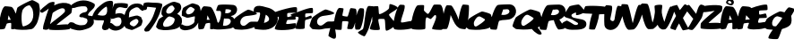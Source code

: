 SplineFontDB: 1.0
FontName: FoekFont
FullName: FoekFont
FamilyName: FoekFont
Weight: Medium
Copyright: Created by Palle Jorgensen with PfaEdit 1.0 (http://pfaedit.sf.net)
Comments: 2004-3-15: Created.
Version: 001.000
ItalicAngle: 0
UnderlinePosition: -100
UnderlineWidth: 50
Ascent: 800
Descent: 200
XUID: [1021 298 12974531 10829609]
FSType: 0
OS2TypoAscent: 0
OS2TypoAOffset: 1
OS2TypoDescent: 0
OS2TypoDOffset: 1
OS2TypoLinegap: 90
OS2WinAscent: 0
OS2WinAOffset: 1
OS2WinDescent: 0
OS2WinDOffset: 1
HheadAscent: 0
HheadAOffset: 1
HheadDescent: 0
HheadDOffset: 1
ScriptLang: 2
 1 latn 1 dflt 
 1 DFLT 1 dflt 
Encoding: CorkEncoding
UnicodeInterp: none
NameList: Adobe Glyph List
DisplaySize: -24
AntiAlias: 1
FitToEm: 1
WinInfo: 0 39 15
BeginChars: 269 40
StartChar: zero
Encoding: 48 48 0
Width: 645
Flags: W
Fore
432.091 562 m 1
 428.736 577 364.899 677.065 348.192 676 c 0
 285.487 672 218.14 636 167.268 563 c 0
 100.869 470 120.575 60 181.278 81 c 1
 548.559 174.539 443.275 512 432.091 562 c 1
148.174 -16 m 0
 127.351 -15 -25.5918 -9 -43.0049 0 c 0
 -52.123 5 -58.0967 232 -62.333 242 c 0
 -71.2783 265 -7.14746 589 13.9072 612 c 0
 48.4316 649 375.584 820 421.937 822 c 0
 452.112 823 605.301 739 612.893 714 c 0
 615.012 709 635.089 579 636.207 574 c 0
 647.867 487 592.553 213 534.623 134 c 0
 478.046 57 468.288 13 376.995 0 c 0
 300.056 -11 222.646 -19 148.174 -16 c 0
EndSplineSet
EndChar
StartChar: one
Encoding: 49 49 1
Width: 325
Flags: W
Fore
279.867 758 m 24
 325.951 773.545 361.395 778 398.573 762 c 1
 386.945 628 365.015 554.422 334.622 422 c 24
 296.732 256.916 294.771 196 220.212 0 c 1
 163.979 -24 125.743 -14 76.2119 0 c 1
 71.4922 98 103.319 158.945 130.057 260 c 24
 164.131 388.782 194.616 460.08 235.892 588 c 17
 179.586 535.333 156.607 524 56.3799 466 c 1
 19.5439 464.109 -6.42773 489.791 -5.04004 526 c 1
 43.8916 588 87.1123 619.942 152.703 672 c 24
 199.762 709.348 224.75 739.408 279.867 758 c 24
EndSplineSet
EndChar
StartChar: two
Encoding: 50 50 2
Width: 520
Flags: W
Fore
-85.6338 -5 m 0
 -97.5752 1 -81.9424 101 -76.4736 115 c 0
 -56.7764 170 335.54 427 360.765 502 c 1
 360.814 501.915 407.108 730.944 17.8877 463 c 1
 9.70898 479 -23.5068 565.564 -8.30566 581 c 1
 57.1416 775.303 561.904 813.831 562.75 604 c 1
 562.458 591 547.064 464 536.301 454 c 0
 476.25 397 160.695 167 125.584 121 c 1
 166.584 121 486.813 162 497.584 121 c 0
 500.292 108 507.364 12 492.482 7 c 0
 399.017 -24 -21.5703 -33 -85.6338 -5 c 0
EndSplineSet
EndChar
StartChar: three
Encoding: 51 51 3
Width: 635
Flags: W
Fore
27.6758 695.3 m 24
 236.482 855.31 461.443 842.561 650.755 724.1 c 24
 669.979 712.07 675.732 693.398 671.021 668.9 c 24
 649.653 557.779 524.119 522 483.662 423 c 8
 457.062 357.905 565.96 402 627.161 352.1 c 9
 625.012 266.924 669.781 212.768 621.651 133.7 c 24
 569.21 47.5508 493.782 26.7266 399.529 -3.09961 c 24
 288.989 -38.0801 217.623 -41.4434 115.432 -15 c 24
 27.4443 7.76758 -52.5908 19.5771 -73.0039 107.3 c 24
 -79.6924 136.04 -65.8867 164.32 -38.4619 184.1 c 24
 -6.33203 207.272 21.2568 198.066 55.8076 191.3 c 24
 96.5605 183.318 107.771 156.355 146.344 143.3 c 24
 207.139 122.724 243.851 108.57 312.266 114.5 c 24
 357.501 118.421 393.709 117.407 427.054 153 c 24
 463.414 191.811 475.566 235.787 458.042 277.7 c 24
 442.342 315.253 400.803 305.943 364.206 324 c 17
 335.7 358.062 286.562 309 236.611 366 c 1
 250.191 426 265.385 422.008 295.895 447 c 24
 348.903 490.424 417.173 461.526 452.59 519 c 24
 476.612 557.983 464.899 593.048 441.104 624 c 24
 425.186 644.707 403.964 644.398 376.336 648 c 24
 317.145 655.717 279.987 642.604 218.097 635.3 c 24
 146.015 626.793 95.3115 581.771 33.0186 606.5 c 24
 17.1348 612.805 10.9805 624.517 9.27832 642 c 24
 7.29785 662.333 9.43262 681.319 27.6758 695.3 c 24
EndSplineSet
EndChar
StartChar: four
Encoding: 52 52 4
Width: 496
Flags: W
Fore
374.176 639 m 1
 329.176 639 151.14 480 125.386 402 c 1
 183.799 393 252.625 375 312.271 390 c 8
 410.797 414.778 399.77 597 374.176 639 c 1
453.74 801 m 24
 499.411 804.464 553.902 803.431 554.335 759 c 16
 555.589 630 531.479 546.846 507.973 411 c 24
 480.221 250.604 491.423 147 420.503 0 c 1
 356.271 -24 300.846 -42.2363 264.503 0 c 24
 206.455 67.46 300.48 153 299.408 249 c 1
 200.053 264 70.958 227.853 -17.1865 291 c 9
 -18.2588 387 l 17
 23.0029 488.297 70.0557 569.749 179.35 657 c 8
 274.996 733.356 340.375 792.402 453.74 801 c 24
EndSplineSet
EndChar
StartChar: five
Encoding: 53 53 5
Width: 408
Flags: W
Fore
97.6377 724 m 1
 223.517 746 377.517 746 462.228 716 c 1
 477.88 680 464.831 606 439.773 600 c 0
 350.775 578.689 259.688 664.096 168.715 594 c 1
 120.252 546 119.788 498 118.503 434 c 1
 206.734 458 282.106 468.418 352.034 420 c 24
 408.755 380.728 426.386 328.582 418.764 254 c 24
 408.165 150.287 375.731 59.3076 277.035 6 c 24
 145.095 -65.2637 19.8418 -42.6748 -69.5596 48 c 24
 -96.0859 74.9043 -75.668 110.22 -79.5742 150 c 25
 -60.4883 160.92 -51.1729 176.622 -30.6367 178 c 24
 56.0479 183.816 67.7607 88.4961 153.142 86 c 24
 191.456 84.8799 224.157 90.1768 251.489 122 c 24
 295.755 173.539 293.416 224.35 279.701 282 c 24
 273.883 306.459 263.942 321.903 240.165 330 c 24
 158.509 357.807 88.0537 284 3.46484 292 c 1
 -18.0762 374 7.81055 432.189 28.0195 522 c 24
 45.9746 601.794 52 658 97.6377 724 c 1
EndSplineSet
EndChar
StartChar: six
Encoding: 54 54 6
Width: 473
Flags: W
Fore
120.813 166 m 24
 113.011 116.446 195.578 91.9287 206.039 86.5996 c 0
 251.284 63.043 304.885 117 343.554 172.486 c 0
 394.016 243.157 331.048 305 284.921 289.043 c 1
 284.921 289.043 132.37 239.387 120.813 166 c 24
-46.5127 215.191 m 24
 -36.2236 359.866 -30.6768 461.936 58.0078 586.143 c 8
 112.531 662.505 170.457 706.016 258.494 721.043 c 24
 373.651 740.699 456.484 715.866 520.652 634.1 c 24
 536.721 613.623 537.725 591.651 527.256 563.8 c 24
 519.663 543.597 508.376 527.812 487.586 522 c 24
 462.989 515.124 452.145 531.844 432.371 542.899 c 24
 390.076 566.547 385.282 609.77 335.403 618.443 c 24
 294.988 625.472 266.48 610.305 225.878 589.943 c 24
 185.334 569.611 159.733 554.146 133.123 517.043 c 24
 110.931 486.101 101.359 464 103.012 428 c 0
 103.756 411.768 95.248 348.194 94.4365 334 c 1
 112.822 338.292 135.266 349.39 153.61 352 c 0
 212.084 360.356 273.604 389.329 330.2 387.043 c 0
 346.024 386.286 436.653 348.658 440.437 334 c 0
 451.896 289.6 473.944 252.643 477.162 245.043 c 0
 483.968 227.572 453.514 126.729 437.517 109.243 c 0
 411.273 81.1289 214.671 -17.4854 179.447 -19 c 0
 156.514 -19.7568 12.1514 23.5576 6.37305 42.5576 c 0
 4.77148 46.3574 -27.1484 87.2432 -27.9922 91.043 c 0
 -35.4424 146.662 -50.1143 164.553 -46.5127 215.191 c 24
EndSplineSet
EndChar
StartChar: seven
Encoding: 55 55 7
Width: 459
Flags: W
Fore
41.0137 738 m 1
 18.0791 693 23.4014 672.935 25.499 633 c 24
 27.4043 596.754 18.5771 562.247 49.1592 546 c 24
 68.9971 535.461 92.0225 543.61 111.804 561 c 24
 135.327 581.68 114.414 621.779 139.499 633 c 1
 225.441 627 380.738 606 380.738 606 c 25
 328.176 473.79 316.932 393.351 245.964 267 c 24
 185.269 158.939 118.928 108 53.4707 9 c 1
 46.8271 -17.2148 47.3438 -39.0801 66.3623 -54 c 24
 97.6768 -78.5654 135.362 -54 177.362 -54 c 1
 238.942 6 255.533 38.3701 297.869 102 c 24
 359.426 194.517 390.454 249.295 437.246 348 c 24
 470.921 419.036 485.961 460.579 509.043 534 c 24
 530.59 602.538 552.615 645 552.253 711 c 1
 478.658 753 394.515 744.964 289.13 750 c 24
 193.984 754.547 118.832 771 41.0137 738 c 1
EndSplineSet
EndChar
StartChar: eight
Encoding: 56 56 8
Width: 645
Flags: W
HStem: -15.5195 94.0898<148.433 180.543> 640.685 103.315<381.418 446.663>
Fore
445.63 566 m 0
 443.029 577.64 394.286 640.835 381.418 640.685 c 0
 322.679 640 280.491 609.645 241.007 552.991 c 0
 189.483 480.832 212.244 438.822 256.231 428.058 c 0
 362.713 402 451.708 538.84 445.63 566 c 0
448.464 266.75 m 24
 455.108 324.068 348.389 340.259 337.017 344.35 c 1
 279.27 374.42 210.866 305.55 161.52 234.74 c 0
 97.1133 144.53 121.659 78.79 180.543 78.5703 c 0
 333.582 78 434.886 149.63 448.464 266.75 c 24
519.533 418 m 1
 544.652 407.486 589.212 379.28 591.423 372 c 0
 593.478 367.149 641.995 306.851 643.08 302 c 0
 654.39 217.61 665.128 186.24 608.937 109.61 c 0
 554.057 34.9199 458.942 12.6104 370.389 0 c 0
 295.757 -10.6699 220.669 -18.4297 148.433 -15.5195 c 0
 128.233 -14.5498 12.835 3.26953 -4.05469 12 c 0
 -12.9004 16.8496 -65.3652 62.2998 -69.4756 72 c 0
 -78.1514 94.3105 -7.66309 259.96 12.7607 282.27 c 0
 24.8555 295.231 73.9707 325.146 133.907 358.169 c 1
 108.862 360.095 104.95 382.933 99.8916 386 c 0
 65.5928 406.795 84.9287 456.24 81.6445 464 c 0
 74.6982 481.854 105.675 573.179 122.006 591.018 c 0
 148.805 619.739 331.017 744 435.017 744 c 0
 458.309 744 592.536 703.4 598.437 684 c 0
 600.071 680.12 625.7 631.88 626.562 628 c 0
 635.605 560.494 631.773 543.292 586.818 482 c 0
 582.167 475.667 524.864 423.432 519.533 418 c 1
EndSplineSet
EndChar
StartChar: nine
Encoding: 57 57 9
Width: 487
Flags: W
HStem: 315 98<145.415 190.695>
Fore
356.885 554.643 m 1
 354.338 566.043 280.037 610.114 269.577 615.443 c 0
 224.331 639 170.731 585.043 132.062 529.557 c 0
 81.6006 458.886 144.568 397.043 190.695 413 c 1
 190.695 413 312.695 413 356.885 554.643 c 1
522.128 486.852 m 24
 511.839 342.177 506.292 240.107 417.608 115.9 c 8
 363.085 39.5381 304.815 3.53809 217.121 -19 c 24
 109.843 -46.5723 21.0566 -54.4541 -46.6484 15.2002 c 24
 -64.7773 33.8516 -63.7207 57.6484 -53.252 85.5 c 24
 -45.6582 105.703 -34.3721 121.488 -13.582 127.3 c 24
 11.0156 134.176 19.3936 113.132 41.6328 106.4 c 24
 79.0322 95.0791 99.0625 82.625 140.213 83.5996 c 24
 182.621 84.6045 209.135 91.7383 249.737 112.1 c 24
 290.282 132.432 319.037 146.229 342.492 185 c 24
 362.882 218.702 343.329 243.087 357.067 279 c 16
 363.297 295.286 359.656 340.806 360.468 355 c 1
 342.082 350.708 352.107 353.61 333.763 351 c 0
 275.289 342.644 202.012 312.714 145.415 315 c 0
 129.592 315.757 12.3389 364.8 -0.897461 371.643 c 0
 -7.82715 375.443 1.6709 449.4 -1.54688 457 c 0
 -8.35156 474.471 22.1016 575.314 38.0986 592.8 c 0
 64.3418 620.914 260.944 719.528 296.169 721.043 c 0
 319.102 721.8 463.464 678.485 469.243 659.485 c 0
 470.845 655.686 502.764 614.8 503.607 611 c 0
 511.059 555.381 525.73 537.49 522.128 486.852 c 24
EndSplineSet
EndChar
StartChar: AE
Encoding: 198 198 10
Width: 776
Flags: W
Fore
193 267 m 1
 322 279 l 1
 217 396 l 1
 193 267 l 1
297 10 m 0
 276 16 262 24 257 34 c 0
 250 49 270 104 294 168 c 1
 293 173 292 177 289 179 c 0
 279 187 162 170 151 162 c 0
 137 151 126 28 112 18 c 0
 101 9 -6 -8 -17 2 c 0
 -77 51 1 603 112 647 c 0
 131 655 286 638 306 631 c 0
 318 626 346 618 361 597 c 1
 519 660 761 720 799 687 c 0
 811 676 817 562 808 549 c 0
 791 524 596 545 580 518 c 0
 573 507 574 430 583 420 c 0
 603 398 747 457 766 441 c 0
 777 432 797 345 790 332 c 0
 776 308 597 325 580 308 c 0
 570 299 543 207 548 195 c 0
 563 158 780 231 798 203 c 0
 806 190 788 80 782 66 c 0
 752 4 416 -24 297 10 c 0
EndSplineSet
EndChar
StartChar: Oslash
Encoding: 216 216 11
Width: 713
Flags: W
Fore
183 -12 m 1
 131 -10 33 -3 18 4 c 0
 8 9 -57 59 -62 69 c 0
 -76 93 1 272 18 295 c 0
 46 332 343 502 390 505 c 0
 405 505 458 494 511 478 c 1
 560 554 607 615 632 618 c 0
 651 619 784 586 793 569 c 0
 805 546 709 397 696 376 c 1
 710 297 725 189 664 117 c 0
 607 50 474 21 438 4 c 1
 426 -25 353 -253 325 -270 c 0
 299 -286 88 -275 67 -254 c 0
 40 -227 108 -117 183 -12 c 1
450 324 m 1
 415 340 350 356 341 359 c 0
 274 387 213 322 180 246 c 0
 145 167 166 81 228 85 c 0
 233 85 262 83 276 84 c 1
 316 136 355 182 366 198 c 0
 377 213 414 263 450 324 c 1
EndSplineSet
EndChar
StartChar: Aring
Encoding: 197 197 12
Width: 476
Flags: W
HStem: 664 49<242.5 293>
VStem: 283 65<726.5 773.5>
Fore
294 828 m 1
 319 819 348 799 348 748 c 0
 348 705 310 664 276 664 c 0
 230 664 130 702 130 744 c 0
 130 776 157 815 196 836 c 0
 212 845 242 838 242 838 c 1
 294 828 l 1
190 776 m 0
 180 765 180 750 188 738 c 0
 205 713 224 713 261 713 c 0
 275 713 283 718 283 735 c 0
 283 755 266 773 244 782 c 0
 225 790 205 791 190 776 c 0
211 258 m 1
 295 258 l 1
 232 384 l 1
 211 258 l 1
-7 -9 m 0
 -71 42 10 570 122 636 c 0
 140 647 296 627 316 620 c 0
 405 588 559 105 526 39 c 0
 510 8 321 -24 307 0 c 0
 298 15 317 154 300 168 c 0
 289 176 198 160 187 152 c 0
 172 142 136 17 122 7 c 0
 111 -2 4 -18 -7 -9 c 0
EndSplineSet
EndChar
StartChar: A
Encoding: 65 65 13
Width: 485
Flags: W
Fore
218 267 m 1
 302 267 l 1
 239 393 l 1
 218 267 l 1
0 0 m 0
 -64 51 17 579 129 645 c 0
 147 656 303 636 323 629 c 0
 412 597 566 114 533 48 c 0
 517 17 328 -15 314 9 c 0
 305 24 324 163 307 177 c 0
 296 185 205 169 194 161 c 0
 179 151 143 26 129 16 c 0
 118 7 11 -9 0 0 c 0
EndSplineSet
EndChar
StartChar: B
Encoding: 66 66 14
Width: 530
Flags: W
Fore
195 103 m 1
 367 73 461 214 389 281 c 0
 350 316 272 295 223 304 c 1
 195 103 l 1
256 454 m 1
 362 435 446 488 413 546 c 1
 340 577 268 562 268 562 c 1
 256 454 l 1
-31 6 m 0
 -63 34 -68 176 -41 187 c 0
 -21 195 40 183 58 184 c 0
 116 187 175 493 123 515 c 0
 111 520 19 514 10 523 c 0
 -4 536 44 660 58 676 c 0
 91 713 445 693 494 684 c 0
 633 659 634 409 413 370 c 1
 593 304 575 56 405 23 c 0
 357 13 6 -26 -31 6 c 0
EndSplineSet
EndChar
StartChar: C
Encoding: 67 67 15
Width: 563
Flags: W
Fore
425 20 m 0
 362 4 276 -13 199 -12 c 0
 178 -12 24 -6 5 4 c 0
 -5 10 -71 74 -75 85 c 0
 -86 109 -10 288 5 311 c 0
 33 351 328 552 377 553 c 0
 414 553 621 471 619 440 c 0
 616 401 365 379 328 375 c 0
 258 369 196 326 167 262 c 0
 138 198 154 121 215 101 c 0
 313 69 365 210 457 214 c 0
 473 215 595 215 611 214 c 0
 721 205 641 75 425 20 c 0
EndSplineSet
EndChar
StartChar: D
Encoding: 68 68 16
Width: 571
Flags: W
Fore
239 180 m 1
 239 180 374 204 382 276 c 1
 392 329 338 387 290 411 c 1
 239 180 l 1
-22 18 m 0
 -38 39 -26 189 -6 195 c 0
 -1 197 38 194 43 195 c 0
 85 201 156 443 123 470 c 0
 110 481 -31 470 -38 486 c 0
 -64 546 -52 711 204 647 c 0
 264 632 323 618 382 599 c 0
 527 551 637 424 624 276 c 0
 607 90 418 -21 220 -15 c 0
 193 -14 -5 -5 -22 18 c 0
EndSplineSet
EndChar
StartChar: E
Encoding: 69 69 17
Width: 535
Flags: W
Fore
-33 12 m 0
 -52 47 112 312 72 348 c 0
 58 361 -126 392 -120 421 c 0
 -118 431 -43 474 -33 479 c 0
 44 519 549 670 581 610 c 0
 588 597 591 491 581 479 c 0
 562 457 336 474 318 450 c 0
 310 440 309 356 318 348 c 0
 339 328 507 406 528 392 c 0
 540 383 554 293 546 282 c 0
 530 260 336 275 318 260 c 0
 307 252 277 169 283 158 c 0
 300 124 536 190 555 165 c 0
 563 154 544 54 537 41 c 0
 499 -25 0 -48 -33 12 c 0
EndSplineSet
EndChar
StartChar: F
Encoding: 70 70 18
Width: 467
Flags: W
Fore
19 23 m 0
 -8 56 129 307 101 340 c 0
 88 356 -128 364 -119 409 c 0
 -116 426 2 459 19 464 c 0
 77 482 473 653 501 588 c 0
 507 576 509 475 501 464 c 0
 487 443 308 460 294 437 c 0
 288 427 287 348 294 340 c 0
 310 323 444 400 460 381 c 0
 464 377 475 332 474 326 c 0
 468 299 310 272 295 260 c 0
 270 240 288 45 267 23 c 0
 245 0 38 -1 19 23 c 0
EndSplineSet
EndChar
StartChar: G
Encoding: 71 71 19
Width: 644
Flags: W
HStem: 22 194<430 463>
Fore
584 216 m 1
 594 226 610 225 618 216 c 1
 679 210 682 147 633 94 c 1
 661 -110 741 -337 560 -252 c 0
 547 -246 463 -201 463 -187 c 0
 463 -164 487 -64 515 30 c 1
 490 24 462 22 430 22 c 0
 354 25 281 -11 204 -10 c 0
 184 -10 29 -5 11 6 c 0
 1 12 -57 76 -62 87 c 0
 -72 112 -4 298 11 321 c 0
 38 362 334 554 382 555 c 0
 418 556 625 481 624 450 c 0
 623 411 371 382 334 377 c 0
 258 369 186 333 156 265 c 0
 127 197 155 119 221 103 c 0
 317 80 370 212 463 216 c 0
 474 217 542 216 584 216 c 1
EndSplineSet
EndChar
StartChar: H
Encoding: 72 72 20
Width: 566
Flags: W
Fore
-5 -3 m 0
 -91 40 15 589 116 602 c 0
 129 604 220 594 229 586 c 0
 249 567 189 403 205 384 c 0
 215 372 327 353 342 360 c 0
 370 372 403 582 431 594 c 0
 445 600 555 584 568 578 c 0
 645 540 557 26 463 5 c 0
 450 2 352 4 342 13 c 0
 322 31 382 196 366 215 c 0
 354 229 221 235 205 223 c 0
 182 205 195 6 173 -11 c 0
 157 -24 13 -12 -5 -3 c 0
EndSplineSet
EndChar
StartChar: I
Encoding: 73 73 21
Width: 213
Flags: W
Fore
-4 -4 m 0
 -53 54 9 522 117 593 c 0
 125.398 598.521 204.888 590.097 214 585 c 0
 273 552 181 42 109 -4 c 0
 98.5762 -10.6592 3.98242 -13.4492 -4 -4 c 0
EndSplineSet
EndChar
StartChar: J
Encoding: 74 74 22
Width: 233
Flags: W
Fore
-32 0 m 0
 23 44 29 641 137 657 c 0
 148 658 233 652 243 648 c 0
 324 620 162 83 128 0 c 0
 119 -23 45 -187 21 -195 c 0
 -10 -206 -169 -115 -165 -89 c 0
 -162 -70 -45 -11 -32 0 c 0
EndSplineSet
EndChar
StartChar: K
Encoding: 75 75 23
Width: 646
Flags: W
Fore
-55 11 m 0
 -66 33 4 197 9 220 c 0
 20 264 -23 614 26 640 c 0
 40 648 157 657 171 648 c 0
 194 633 184 447 203 430 c 0
 231 406 463 545 478 592 c 0
 481 603 486 695 494 705 c 0
 514 730 714 648 720 608 c 0
 726 564 484 448 478 414 c 0
 469 373 675 179 671 140 c 0
 667 93 433 -59 397 -38 c 0
 360 -17 383 263 348 285 c 0
 333 295 201 296 187 285 c 0
 155 259 240 21 219 -6 c 0
 195 -36 -39 -22 -55 11 c 0
EndSplineSet
EndChar
StartChar: L
Encoding: 76 76 24
Width: 494
Flags: W
Fore
-27 9 m 0
 -108 83 44 681 141 692 c 0
 153 694 237 688 248 684 c 0
 329 648 119 234 168 195 c 0
 198 171 496 270 523 222 c 0
 532 206 514 70 505 53 c 0
 475 -6 26 -40 -27 9 c 0
EndSplineSet
EndChar
StartChar: M
Encoding: 77 77 25
Width: 829
Flags: W
Fore
-36 13 m 0
 -107 69 30 642 126 675 c 0
 146 682 291 691 303 675 c 0
 314 662 298 544 303 530 c 0
 309 514 392 435 408 433 c 0
 455 426 549 677 578 691 c 0
 596 700 744 698 763 691 c 0
 866 656 901 33 804 -11 c 0
 773 -25 549 -11 529 13 c 1
 511 37 724 404 610 401 c 0
 590 400 508 289 489 288 c 0
 476 287 397 336 384 336 c 0
 323 334 355 37 336 13 c 0
 308 -20 1 -16 -36 13 c 0
EndSplineSet
EndChar
StartChar: N
Encoding: 78 78 26
Width: 705
Flags: W
Fore
-37 21 m 0
 -37 107 42 666 123 678 c 0
 135 680 226 672 238 669 c 0
 287 654 442 315 442 261 c 0
 442 317 515 683 567 696 c 0
 581 699 726 690 729 675 c 0
 747 588 711 57 629 3 c 0
 620 -2 541 11 531 12 c 0
 419 26 349 129 300 234 c 0
 292 252 230 386 220 403 c 1
 220 355 156 31 114 12 c 0
 91 2 -37 3 -37 21 c 0
EndSplineSet
EndChar
StartChar: O
Encoding: 79 79 27
Width: 645
Flags: W
Fore
480 275 m 0
 474 290 366 348 351 355 c 0
 286 386 228 315 190 242 c 0
 140 149 181 60 238 81 c 0
 278 96 494 240 480 275 c 0
222 -16 m 0
 201 -15 47 -9 28 0 c 0
 18 5 -47 55 -53 65 c 0
 -66 88 11 268 28 291 c 0
 56 328 353 499 399 501 c 0
 429 502 629 445 641 420 c 0
 644 415 656 377 658 372 c 0
 685 285 718 192 674 113 c 0
 631 36 537 13 448 0 c 0
 373 -11 297 -19 222 -16 c 0
EndSplineSet
EndChar
StartChar: P
Encoding: 80 80 28
Width: 647
Flags: W
Fore
285 409 m 1
 441 381 553 471 498 542 c 0
 461 590 393 550 338 560 c 1
 285 409 l 1
-8 0 m 0
 -86 35 71 634 187 684 c 0
 220 698 489 703 524 702 c 0
 712 694 775 415 569 302 c 0
 466 246 340 280 231 240 c 0
 199 228 178 7 151 -8 c 0
 136 -17 8 -7 -8 0 c 0
EndSplineSet
EndChar
StartChar: Q
Encoding: 81 81 29
Width: 743
Flags: W
Fore
536 312 m 0
 529 329 410 393 394 401 c 0
 322 435 259 357 216 276 c 0
 162 173 207 76 270 99 c 0
 313 115 551 274 536 312 c 0
650 49 m 1
 711 -22 772 -112 758 -132 c 0
 713 -196 565 -90 485 8 c 1
 408 -3 330 -10 252 -8 c 0
 229 -7 59 0 39 10 c 0
 28 15 -44 71 -50 81 c 0
 -65 107 20 305 39 330 c 0
 70 371 396 559 447 561 c 0
 480 562 699 500 714 472 c 0
 716 467 729 424 731 418 c 0
 761 323 797 221 749 134 c 0
 727 94 691 67 650 49 c 1
EndSplineSet
EndChar
StartChar: R
Encoding: 82 82 30
Width: 633
Flags: W
Fore
269 403 m 1
 425 375 537 465 482 536 c 0
 446 583 378 544 323 554 c 1
 269 403 l 1
504 274 m 1
 563 180 670 45 642 21 c 0
 629 9 500 -10 482 -6 c 0
 444 4 372 163 350 257 c 1
 304 254 259 250 216 234 c 0
 184 222 163 0 136 -15 c 0
 121 -23 -7 -13 -24 -6 c 0
 -102 29 55 628 172 678 c 0
 205 692 473 697 509 696 c 0
 697 688 759 409 553 296 c 1
 504 274 l 1
EndSplineSet
EndChar
StartChar: S
Encoding: 83 83 31
Width: 605
Flags: W
Fore
-12 196 m 0
 -2 202 74 243 85 244 c 0
 107 247 245 160 263 147 c 0
 353 86 431 145 392 180 c 0
 377 193 248 267 231 277 c 1
 138 325 -25 321 21 422 c 0
 33 448 143 631 166 648 c 0
 190 664 397 706 424 696 c 0
 454 686 591 531 586 503 c 0
 576 448 353 375 344 406 c 1
 341 412 348 464 344 470 c 0
 334 483 244 432 231 422 c 0
 198 398 223 343 279 325 c 0
 426 279 634 302 634 147 c 0
 634 -15 418 -14 231 -14 c 0
 7 -14 -110 137 -12 196 c 0
EndSplineSet
EndChar
StartChar: T
Encoding: 84 84 32
Width: 559
Flags: W
Fore
197 436 m 1
 72 449 -58 433 -58 472 c 0
 -58 493 -12 644 9 649 c 0
 92 673 557 661 607 616 c 0
 620 604 589 471 582 455 c 0
 564 418 480 429 389 421 c 1
 377 271 299 58 270 0 c 0
 262 -15 110 -9 110 8 c 0
 110 103 141 286 197 436 c 1
EndSplineSet
EndChar
StartChar: U
Encoding: 85 85 33
Width: 496
Flags: W
Fore
-11 103 m 0
 -24 178 -30 664 36 678 c 0
 52 682 173 669 188 660 c 0
 236 628 152 331 151 289 c 0
 151 232 246 201 266 270 c 0
 278 313 316 648 364 660 c 0
 381 664 511 642 527 632 c 0
 590 591 426 207 399 149 c 0
 287 -85 17 -51 -11 103 c 0
EndSplineSet
EndChar
StartChar: V
Encoding: 86 86 34
Width: 549
Flags: W
Fore
155 -12 m 0
 24 39 -84 648 -30 703 c 0
 -18 716 124 706 137 693 c 0
 177 657 256 229 276 174 c 1
 297 230 387 648 443 684 c 0
 455 692 575 688 582 675 c 0
 618 609 444 57 304 -2 c 0
 289 -8 170 -17 155 -12 c 0
EndSplineSet
EndChar
StartChar: W
Encoding: 87 87 35
Width: 829
Flags: W
Fore
396 684 m 0
 419 689 444 687 456 690 c 0
 470 693 526 690 540 684 c 0
 571 672 526 552 537 468 c 0
 550 364 599 238 609 210 c 1
 627 261 726 603 777 637 c 0
 788 645 896 641 902 629 c 0
 933 576 735 51 633 0 c 1
 619 -2 532 -18 518 11 c 1
 484 17 449 63 419 128 c 1
 381 67 342 51 307 16 c 0
 296 5 173 1 158 6 c 0
 36 51 -84 666 -27 721 c 0
 -14 733 126 723 140 711 c 0
 192 669 259 247 279 192 c 1
 288 217 327 312 335 419 c 1
 364 538 312 658 348 669 c 0
 354 671 377 680 396 684 c 0
EndSplineSet
EndChar
StartChar: X
Encoding: 88 88 36
Width: 424
Flags: W
Fore
215 540 m 1
 296 630 337 714 369 703 c 0
 377 700 492 636 494 628 c 0
 497 618 392 466 302 318 c 1
 378 158 469 14 461 2 c 0
 458 -3 317 -28 311 -30 c 0
 289 -36 256 44 194 165 c 1
 137 75 101 -22 94 -23 c 0
 87 -25 -34 15 -40 18 c 0
 -76 37 15 208 110 375 c 1
 47 520 -17 646 2 653 c 0
 5 654 132 686 135 686 c 0
 143 687 177 613 215 540 c 1
EndSplineSet
EndChar
StartChar: Y
Encoding: 89 89 37
Width: 421
Flags: W
Fore
246 435 m 1
 272 527 321 696 382 696 c 0
 402 696 476 675 474 655 c 0
 465 573 434 383 396 315 c 0
 348 228 222 48 153 -12 c 0
 126 -36 -8 1 12 30 c 0
 84 138 96 174 165 294 c 1
 82 396 -100 603 -66 633 c 0
 -54 644 35 697 48 688 c 0
 66 675 178 522 246 435 c 1
EndSplineSet
EndChar
StartChar: Z
Encoding: 90 90 38
Width: 520
Flags: W
Fore
-50 25 m 0
 -63 31 -53 145 -50 159 c 0
 -40 214 295 485 337 520 c 1
 302 520 7 458 -17 493 c 0
 -28 509 -17 627 -2 640 c 0
 37 674 538 717 551 635 c 0
 553 622 543 520 534 510 c 0
 484 453 194 222 167 176 c 1
 208 176 500 200 518 159 c 0
 523 146 523 30 509 25 c 0
 421 -6 19 -3 -50 25 c 0
EndSplineSet
EndChar
StartChar: comma
Encoding: 44 44 39
Width: 485
Flags: W
TeX: 0 0 0 0
Fore
218 267 m 1
 302 267 l 1
 239 393 l 1
 218 267 l 1
0 0 m 0
 -64 51 17 579 129 645 c 0
 147 656 303 636 323 629 c 0
 412 597 566 114 533 48 c 0
 517 17 328 -15 314 9 c 0
 305 24 324 163 307 177 c 0
 296 185 205 169 194 161 c 0
 179 151 143 26 129 16 c 0
 118 7 11 -9 0 0 c 0
EndSplineSet
EndChar
EndChars
EndSplineFont

